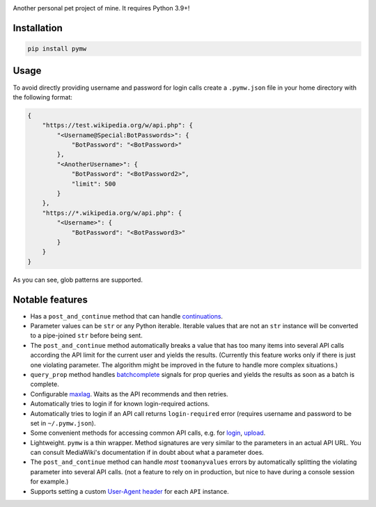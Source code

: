 .. image:: https://badge.fury.io/py/pymw.svg
    :target: https://badge.fury.io/py/pymw
.. image:: https://travis-ci.org/5j9/pymw.svg?branch=master
    :target: https://travis-ci.org/5j9/pymw
.. image:: https://codecov.io/gh/5j9/pymw/branch/master/graph/badge.svg
  :target: https://codecov.io/gh/5j9/pymw

Another personal pet project of mine. It requires Python 3.9+!

Installation
------------
.. code-block:: bash

    pip install pymw

Usage
-----
To avoid directly providing username and password for login calls create a ``.pymw.json`` file in your home directory with the following format:

.. code-block:: json

    {
        "https://test.wikipedia.org/w/api.php": {
            "<Username@Special:BotPasswords>": {
                "BotPassword": "<BotPassword>"
            },
            "<AnotherUsername>": {
                "BotPassword": "<BotPassword2>",
                "limit": 500
            }
        },
        "https://*.wikipedia.org/w/api.php": {
            "<Username>": {
                "BotPassword": "<BotPassword3>"
            }
        }
    }

As you can see, glob patterns are supported.

Notable features
----------------
- Has a ``post_and_continue`` method that can handle `continuations`_.
- Parameter values can be ``str`` or any Python iterable. Iterable values that are not an ``str`` instance will be converted to a pipe-joined ``str`` before being sent.
- The ``post_and_continue`` method automatically breaks a value that has too many items into several API calls according the API limit for the current user and yields the results. (Currently this feature works only if there is just one violating parameter. The algorithm might be improved in the future to handle more complex situations.)
- ``query_prop`` method handles batchcomplete_ signals for prop queries and yields the results as soon as a batch is complete.
- Configurable maxlag_. Waits as the  API recommends and then retries.
- Automatically tries to login if for known login-required actions.
- Automatically tries to login if an API call returns ``login-required`` error (requires username and password to be set in ``~/.pymw.json``).
- Some convenient methods for accessing common API calls, e.g. for login_, upload_.
- Lightweight. ``pymw`` is a thin wrapper. Method signatures are very similar to the parameters in an actual API URL. You can consult MediaWiki's documentation if in doubt about what a parameter does.
- The ``post_and_continue`` method can handle *most* ``toomanyvalues`` errors by automatically splitting the violating parameter into several API calls. (not a feature to rely on in production, but nice to have during a console session for example.)
- Supports setting a custom `User-Agent header`_ for each ``API`` instance.

.. _MediaWiki: https://www.mediawiki.org/
.. _User-Agent header: https://www.mediawiki.org/wiki/API:Etiquette#The_User-Agent_header
.. _continuations: https://www.mediawiki.org/wiki/API:Query#Example_4:_Continuing_queries
.. _batchcomplete: https://www.mediawiki.org/wiki/API:Query#Example_5:_Batchcomplete
.. _recentchanges: https://www.mediawiki.org/wiki/API:RecentChanges
.. _login: https://www.mediawiki.org/wiki/API:Login
.. _siteinfo: https://www.mediawiki.org/wiki/API:Siteinfo
.. _maxlag: https://www.mediawiki.org/wiki/Manual:Maxlag_parameter
.. _Python: https://www.python.org/
.. _upload: https://www.mediawiki.org/wiki/API:Upload
